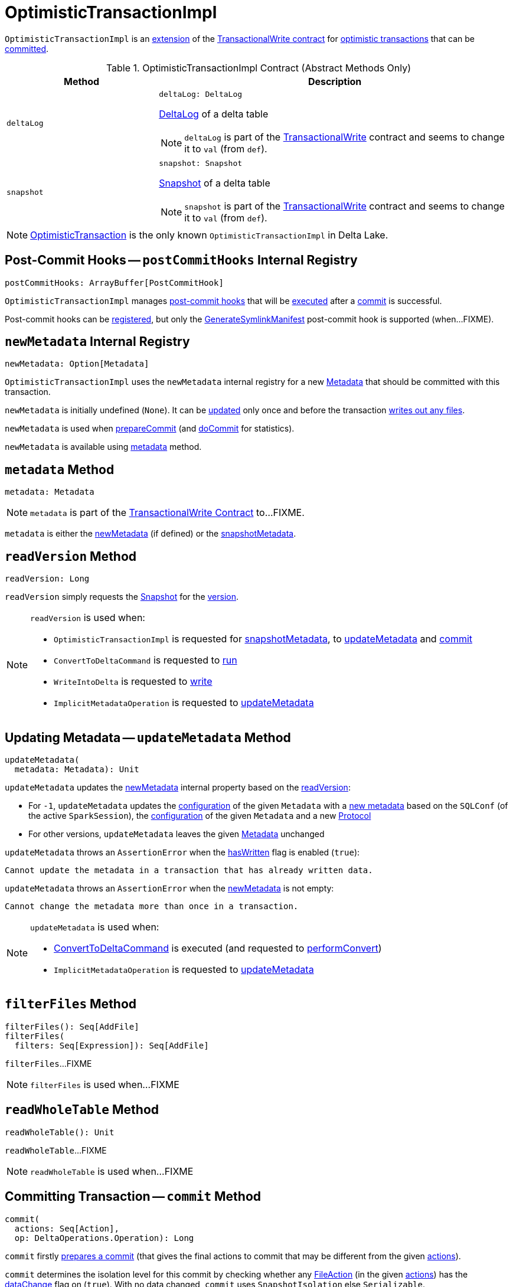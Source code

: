 = [[OptimisticTransactionImpl]] OptimisticTransactionImpl

`OptimisticTransactionImpl` is an <<contract, extension>> of the <<TransactionalWrite.adoc#, TransactionalWrite contract>> for <<implementations, optimistic transactions>> that can be <<commit, committed>>.

[[contract]]
.OptimisticTransactionImpl Contract (Abstract Methods Only)
[cols="30m,70",options="header",width="100%"]
|===
| Method
| Description

| deltaLog
a| [[deltaLog]]

[source, scala]
----
deltaLog: DeltaLog
----

<<DeltaLog.adoc#, DeltaLog>> of a delta table

NOTE: `deltaLog` is part of the <<TransactionalWrite.adoc#deltaLog, TransactionalWrite>> contract and seems to change it to `val` (from `def`).

| snapshot
a| [[snapshot]]

[source, scala]
----
snapshot: Snapshot
----

<<Snapshot.adoc#, Snapshot>> of a delta table

NOTE: `snapshot` is part of the <<TransactionalWrite.adoc#snapshot, TransactionalWrite>> contract and seems to change it to `val` (from `def`).

|===

[[implementations]]
NOTE: <<OptimisticTransaction.adoc#, OptimisticTransaction>> is the only known `OptimisticTransactionImpl` in Delta Lake.

== [[postCommitHooks]] Post-Commit Hooks -- `postCommitHooks` Internal Registry

[source, scala]
----
postCommitHooks: ArrayBuffer[PostCommitHook]
----

`OptimisticTransactionImpl` manages <<PostCommitHook.adoc#, post-commit hooks>> that will be <<runPostCommitHooks, executed>> after a <<commit, commit>> is successful.

Post-commit hooks can be <<registerPostCommitHook, registered>>, but only the <<GenerateSymlinkManifest.adoc#, GenerateSymlinkManifest>> post-commit hook is supported (when...FIXME).

== [[newMetadata]] `newMetadata` Internal Registry

[source, scala]
----
newMetadata: Option[Metadata]
----

`OptimisticTransactionImpl` uses the `newMetadata` internal registry for a new <<Metadata.adoc#, Metadata>> that should be committed with this transaction.

`newMetadata` is initially undefined (`None`). It can be <<updateMetadata, updated>> only once and before the transaction <<TransactionalWrite.adoc#hasWritten, writes out any files>>.

`newMetadata` is used when <<prepareCommit, prepareCommit>> (and <<doCommit, doCommit>> for statistics).

`newMetadata` is available using <<metadata, metadata>> method.

== [[metadata]] `metadata` Method

[source, scala]
----
metadata: Metadata
----

NOTE: `metadata` is part of the <<TransactionalWrite.adoc#metadata, TransactionalWrite Contract>> to...FIXME.

`metadata` is either the <<newMetadata, newMetadata>> (if defined) or the <<snapshotMetadata, snapshotMetadata>>.

== [[readVersion]] `readVersion` Method

[source, scala]
----
readVersion: Long
----

`readVersion` simply requests the <<snapshot, Snapshot>> for the <<Snapshot.adoc#version, version>>.

[NOTE]
====
`readVersion` is used when:

* `OptimisticTransactionImpl` is requested for <<snapshotMetadata, snapshotMetadata>>, to <<updateMetadata, updateMetadata>> and <<commit, commit>>

* `ConvertToDeltaCommand` is requested to <<ConvertToDeltaCommand.adoc#run, run>>

* `WriteIntoDelta` is requested to <<WriteIntoDelta.adoc#write, write>>

* `ImplicitMetadataOperation` is requested to <<ImplicitMetadataOperation.adoc#updateMetadata, updateMetadata>>
====

== [[updateMetadata]] Updating Metadata -- `updateMetadata` Method

[source, scala]
----
updateMetadata(
  metadata: Metadata): Unit
----

`updateMetadata` updates the <<newMetadata, newMetadata>> internal property based on the <<readVersion, readVersion>>:

* For `-1`, `updateMetadata` updates the <<Metadata.adoc#configuration, configuration>> of the given `Metadata` with a <<DeltaConfigs.adoc#mergeGlobalConfigs, new metadata>> based on the `SQLConf` (of the active `SparkSession`), the <<Metadata.adoc#configuration, configuration>> of the given `Metadata` and a new <<Protocol.adoc#, Protocol>>

* For other versions, `updateMetadata` leaves the given <<Action.adoc#Metadata, Metadata>> unchanged

[[updateMetadata-AssertionError-hasWritten]]
`updateMetadata` throws an `AssertionError` when the <<TransactionalWrite.adoc#hasWritten, hasWritten>> flag is enabled (`true`):

```
Cannot update the metadata in a transaction that has already written data.
```

`updateMetadata` throws an `AssertionError` when the <<newMetadata, newMetadata>> is not empty:

```
Cannot change the metadata more than once in a transaction.
```

[NOTE]
====
`updateMetadata` is used when:

* <<ConvertToDeltaCommand.adoc#, ConvertToDeltaCommand>> is executed (and requested to <<ConvertToDeltaCommand.adoc#performConvert, performConvert>>)

* `ImplicitMetadataOperation` is requested to <<ImplicitMetadataOperation.adoc#updateMetadata, updateMetadata>>
====

== [[filterFiles]] `filterFiles` Method

[source, scala]
----
filterFiles(): Seq[AddFile]
filterFiles(
  filters: Seq[Expression]): Seq[AddFile]
----

`filterFiles`...FIXME

NOTE: `filterFiles` is used when...FIXME

== [[readWholeTable]] `readWholeTable` Method

[source, scala]
----
readWholeTable(): Unit
----

`readWholeTable`...FIXME

NOTE: `readWholeTable` is used when...FIXME

== [[commit]] Committing Transaction -- `commit` Method

[source, scala]
----
commit(
  actions: Seq[Action],
  op: DeltaOperations.Operation): Long
----

[[commit-prepareCommit]]
`commit` firstly <<prepareCommit, prepares a commit>> (that gives the final actions to commit that may be different from the given <<Action.adoc#, actions>>).

[[commit-isolationLevelToUse]]
`commit` determines the isolation level for this commit by checking whether any <<FileAction.adoc#, FileAction>> (in the given <<Action.adoc#, actions>>) has the <<FileAction.adoc#dataChange, dataChange>> flag on (`true`). With no data changed, `commit` uses `SnapshotIsolation` else `Serializable`.

[[commit-isBlindAppend]]
`commit`...FIXME

[[commit-commitInfo]]
`commit`...FIXME

[[commit-registerPostCommitHook]]
`commit` <<registerPostCommitHook, registers>> the <<GenerateSymlinkManifest.adoc#, GenerateSymlinkManifest>> post-commit hook when there is a <<FileAction.adoc#, FileAction>> among the actions and the <<DeltaConfigs.adoc#SYMLINK_FORMAT_MANIFEST_ENABLED, compatibility.symlinkFormatManifest.enabled>> table property (<<DeltaConfigs.adoc#fromMetaData, from>> the <<metadata, Metadata>>) is enabled (`true`).

NOTE: <<DeltaConfigs.adoc#SYMLINK_FORMAT_MANIFEST_ENABLED, compatibility.symlinkFormatManifest.enabled>> table property defaults to `false`.

[[commit-commitVersion]]
`commit` <<doCommit, doCommit>> with the next version, the actions, attempt number `0`, and the select isolation level.

`commit` prints out the following INFO message to the logs:

```
Committed delta #[commitVersion] to [logPath]
```

[[commit-postCommit]]
`commit` <<postCommit, postCommit>> (with the version committed and the actions).

[[commit-runPostCommitHooks]]
In the end, `commit` <<runPostCommitHooks, runs post-commit hooks>> and returns the version of the successful commit.

[NOTE]
====
`commit` is used when:

* `DeltaLog` is requested to <<DeltaLog.adoc#upgradeProtocol, upgradeProtocol>>

* <<DeleteCommand.adoc#, DeleteCommand>>, <<MergeIntoCommand.adoc#, MergeIntoCommand>>, <<UpdateCommand.adoc#, UpdateCommand>>, and <<WriteIntoDelta.adoc#, WriteIntoDelta>> are executed

* `DeltaSink` is requested to <<DeltaSink.adoc#addBatch, addBatch>>
====

== [[prepareCommit]] Preparing Commit -- `prepareCommit` Method

[source, scala]
----
prepareCommit(
  actions: Seq[Action],
  op: DeltaOperations.Operation): Seq[Action]
----

`prepareCommit` adds the <<newMetadata, newMetadata>> action (if available) to the given <<Action.adoc#, actions>>.

`prepareCommit` <<verifyNewMetadata, verifyNewMetadata>> if there was one.

`prepareCommit`...FIXME

`prepareCommit` requests the <<deltaLog, DeltaLog>> to <<DeltaLog.adoc#protocolWrite, protocolWrite>>.

`prepareCommit`...FIXME

`prepareCommit` throws an `AssertionError` when the number of metadata changes in the transaction (by means of <<Action.adoc#Metadata, Metadata>> actions) is above `1`:

```
Cannot change the metadata more than once in a transaction.
```

`prepareCommit` throws an `AssertionError` when the <<committed, committed>> internal flag is turned on (`true`):

```
Transaction already committed.
```

NOTE: `prepareCommit` is used exclusively when `OptimisticTransactionImpl` is requested to <<commit, commit>> (at the beginning).

== [[postCommit]] Performing Post-Commit Operations -- `postCommit` Method

[source, scala]
----
postCommit(
  commitVersion: Long,
  commitActions: Seq[Action]): Unit
----

`postCommit`...FIXME

NOTE: `postCommit` is used exclusively when `OptimisticTransactionImpl` is requested to <<commit, commit>> (at the end).

== [[registerPostCommitHook]] Registering Post-Commit Hook -- `registerPostCommitHook` Method

[source, scala]
----
registerPostCommitHook(
  hook: PostCommitHook): Unit
----

`registerPostCommitHook` registers (_adds_) the given <<PostCommitHook.adoc#, PostCommitHook>> to the <<postCommitHooks, postCommitHooks>> internal registry.

NOTE: `registerPostCommitHook` adds the hook only once.

NOTE: `registerPostCommitHook` is used when `OptimisticTransactionImpl` is requested to <<commit, commit>> (to register the <<GenerateSymlinkManifest.adoc#, GenerateSymlinkManifest>> post-commit hook).

== [[runPostCommitHooks]] Running Post-Commit Hooks -- `runPostCommitHooks` Method

[source, scala]
----
runPostCommitHooks(
  version: Long,
  committedActions: Seq[Action]): Unit
----

`runPostCommitHooks` simply <<PostCommitHook.adoc#run, runs>> every <<PostCommitHook.adoc#, post-commit hook>> registered (in the <<postCommitHooks, postCommitHooks>> internal registry).

`runPostCommitHooks` <<OptimisticTransaction.adoc#clearActive, clears the active transaction>> (making all follow-up operations non-transactional).

NOTE: Hooks may create new transactions.

For any non-fatal exception, `runPostCommitHooks` prints out the following ERROR message to the logs, records the delta event, and requests the post-commit hook to <<PostCommitHook.adoc#handleError, handle the error>>.

```
Error when executing post-commit hook [name] for commit [version]
```

`runPostCommitHooks` throws an `AssertionError` when <<committed, committed>> flag is turned off (`false`):

```
Can't call post commit hooks before committing
```

NOTE: `runPostCommitHooks` is used when `OptimisticTransactionImpl` is requested to <<commit, commit>>.

== [[doCommit]] Attempting Commit -- `doCommit` Internal Method

[source, scala]
----
doCommit(
  attemptVersion: Long,
  actions: Seq[Action],
  attemptNumber: Int): Long
----

`doCommit` returns the given `attemptVersion` as the commit version if successful or <<checkAndRetry, checkAndRetry>>.

Internally, `doCommit` prints out the following DEBUG message to the logs:

```
Attempting to commit version [attemptVersion] with [size] actions with [isolationLevel] isolation level
```

[[doCommit-write]]
`doCommit` requests the <<DeltaLog.adoc#store, LogStore>> (of the <<deltaLog, DeltaLog>>) to <<LogStore.adoc#write, write out>> the given <<Action.adoc#, actions>> (serialized to <<Action.adoc#json, JSON format>>) to a <<FileNames.adoc#deltaFile, delta file>> (e.g. `00000000000000000001.json`) in the <<DeltaLog.adoc#logPath, log directory>> (of the <<deltaLog, DeltaLog>>) with the `attemptVersion` version.

NOTE: <<LogStore.adoc#, LogStores>> must throw a `java.nio.file.FileAlreadyExistsException` exception if the delta file already exists. Any `FileAlreadyExistsExceptions` are caught by <<doCommit-FileAlreadyExistsException, doCommit>> itself to <<checkAndRetry, checkAndRetry>>.

[[doCommit-postCommitSnapshot]]
`doCommit` requests the <<deltaLog, DeltaLog>> to <<DeltaLog.adoc#update, update>>.

[[doCommit-IllegalStateException]]
`doCommit` throws an `IllegalStateException` if the version of the snapshot after update is smaller than the given `attemptVersion` version.

```
The committed version is [attemptVersion] but the current version is [version].
```

[[doCommit-stats]]
`doCommit` records a new `CommitStats` and returns the given `attemptVersion` as the commit version.

[[doCommit-FileAlreadyExistsException]]
`doCommit` catches `FileAlreadyExistsExceptions` and <<checkAndRetry, checkAndRetry>>.

NOTE: `doCommit` is used when `OptimisticTransactionImpl` is requested to <<commit, commit>> (and <<checkAndRetry, checkAndRetry>>).

== [[checkAndRetry]] Validating And Retrying Commit -- `checkAndRetry` Internal Method

[source, scala]
----
checkAndRetry(
  checkVersion: Long,
  actions: Seq[Action],
  attemptNumber: Int): Long
----

`checkAndRetry`...FIXME

NOTE: `checkAndRetry` is used when `OptimisticTransactionImpl` is requested to <<commit, commit>> (and <<doCommit, attempts a commit>> that failed with an `FileAlreadyExistsException`).

== [[verifyNewMetadata]] `verifyNewMetadata` Method

[source, scala]
----
verifyNewMetadata(
  metadata: Metadata): Unit
----

`verifyNewMetadata`...FIXME

NOTE: `verifyNewMetadata` is used when `OptimisticTransactionImpl` is requested to <<prepareCommit, prepareCommit>> and <<updateMetadata, updateMetadata>>.

== [[txnVersion]] Looking Up Transaction Version For Given (Streaming Query) ID -- `txnVersion` Method

[source, scala]
----
txnVersion(
  id: String): Long
----

`txnVersion` simply registers (_adds_) the given ID in the <<readTxn, readTxn>> internal registry.

In the end, `txnVersion` requests the <<snapshot, Snapshot>> for the <<Snapshot.adoc#transactions, transaction version for the given ID>> or assumes `-1`.

NOTE: `txnVersion` is used when `DeltaSink` is requested to <<DeltaSink.adoc#addBatch, add a streaming micro-batch>>.

== [[internal-properties]] Internal Properties

[cols="30m,70",options="header",width="100%"]
|===
| Name
| Description

| committed
a| [[committed]] Flag that controls whether the transaction is <<commit, committed>> or not (and prevents <<prepareCommit, prepareCommit>> from being executed again)

Default: `false`

Enabled (set to `true`) exclusively in <<postCommit, postCommit>>

| dependsOnFiles
a| [[dependsOnFiles]] Flag that...FIXME

Default: `false`

Enabled (set to `true`) in <<filterFiles, filterFiles>>, <<readWholeTable, readWholeTable>>

Used in <<commit, commit>> and <<checkAndRetry, checkAndRetry>>

| readTxn
a| [[readTxn]] Streaming query IDs that have been seen by this transaction

A new queryId is added when `OptimisticTransactionImpl` is requested for <<txnVersion, txnVersion>>

Used when `OptimisticTransactionImpl` is requested to <<checkAndRetry, checkAndRetry>> (to fail with a `ConcurrentTransactionException` for idempotent transactions that have conflicted)

| snapshotMetadata
a| [[snapshotMetadata]] <<Metadata.adoc#, Metadata>>

|===
